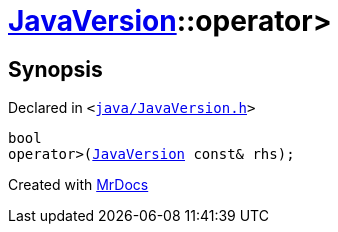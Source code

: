[#JavaVersion-operator_gt]
= xref:JavaVersion.adoc[JavaVersion]::operator&gt;
:relfileprefix: ../
:mrdocs:


== Synopsis

Declared in `&lt;https://github.com/PrismLauncher/PrismLauncher/blob/develop/java/JavaVersion.h#L25[java&sol;JavaVersion&period;h]&gt;`

[source,cpp,subs="verbatim,replacements,macros,-callouts"]
----
bool
operator&gt;(xref:JavaVersion.adoc[JavaVersion] const& rhs);
----



[.small]#Created with https://www.mrdocs.com[MrDocs]#
